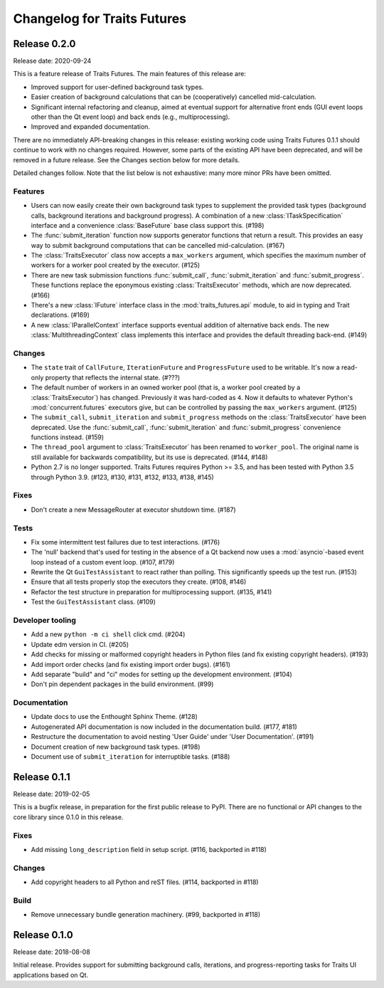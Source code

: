 ..
   (C) Copyright 2018-2020 Enthought, Inc., Austin, TX
   All rights reserved.

   This software is provided without warranty under the terms of the BSD
   license included in LICENSE.txt and may be redistributed only under
   the conditions described in the aforementioned license. The license
   is also available online at http://www.enthought.com/licenses/BSD.txt

   Thanks for using Enthought open source!

Changelog for Traits Futures
============================

Release 0.2.0
-------------

Release date: 2020-09-24

This is a feature release of Traits Futures. The main features of this
release are:

* Improved support for user-defined background task types.
* Easier creation of background calculations that can be (cooperatively)
  cancelled mid-calculation.
* Significant internal refactoring and cleanup, aimed at eventual support
  for alternative front ends (GUI event loops other than the Qt event
  loop) and back ends (e.g., multiprocessing).
* Improved and expanded documentation.

There are no immediately API-breaking changes in this release: existing working
code using Traits Futures 0.1.1 should continue to work with no changes
required. However, some parts of the existing API have been deprecated, and
will be removed in a future release. See the Changes section below for more
details.

Detailed changes follow. Note that the list below is not exhaustive: many
more minor PRs have been omitted.

Features
~~~~~~~~

* Users can now easily create their own background task types to supplement
  the provided task types (background calls, background iterations and
  background progress). A combination of a new :class:`ITaskSpecification`
  interface and a convenience :class:`BaseFuture` base class support this.
  (#198)
* The :func:`submit_iteration` function now supports generator functions that
  return a result. This provides an easy way to submit background computations
  that can be cancelled mid-calculation. (#167)
* The :class:`TraitsExecutor` class now accepts a ``max_workers`` argument,
  which specifies the maximum number of workers for a worker pool created
  by the executor. (#125)
* There are new task submission functions :func:`submit_call`,
  :func:`submit_iteration` and :func:`submit_progress`. These functions replace
  the eponymous existing :class:`TraitsExecutor` methods, which are now
  deprecated. (#166)
* There's a new :class:`IFuture` interface class in the
  :mod:`traits_futures.api` module, to aid in typing and Trait declarations.
  (#169)
* A new :class:`IParallelContext` interface supports eventual addition
  of alternative back ends. The new :class:`MultithreadingContext` class
  implements this interface and provides the default threading back-end.
  (#149)

Changes
~~~~~~~

* The ``state`` trait of ``CallFuture``, ``IterationFuture`` and
  ``ProgressFuture`` used to be writable. It's now a read-only property
  that reflects the internal state. (#???)
* The default number of workers in an owned worker pool (that is, a worker pool
  created by a :class:`TraitsExecutor`) has changed. Previously it was
  hard-coded as ``4``. Now it defaults to whatever Python's
  :mod:`concurrent.futures` executors give, but can be controlled by passing
  the ``max_workers`` argument. (#125)
* The ``submit_call``, ``submit_iteration`` and ``submit_progress``
  methods on the :class:`TraitsExecutor` have been deprecated. Use the
  :func:`submit_call`, :func:`submit_iteration` and :func:`submit_progress`
  convenience functions instead. (#159)
* The ``thread_pool`` argument to :class:`TraitsExecutor` has been renamed
  to ``worker_pool``. The original name is still available for backwards
  compatibility, but its use is deprecated. (#144, #148)
* Python 2.7 is no longer supported. Traits Futures requires Python >= 3.5,
  and has been tested with Python 3.5 through Python 3.9. (#123, #130, #131,
  #132, #133, #138, #145)

Fixes
~~~~~

* Don't create a new MessageRouter at executor shutdown time. (#187)

Tests
~~~~~

* Fix some intermittent test failures due to test interactions. (#176)
* The 'null' backend that's used for testing in the absence of a Qt backend
  now uses a :mod:`asyncio`-based event loop instead of a custom event loop.
  (#107, #179)
* Rewrite the Qt ``GuiTestAssistant`` to react rather than polling. This
  significantly speeds up the test run. (#153)
* Ensure that all tests properly stop the executors they create. (#108, #146)
* Refactor the test structure in preparation for multiprocessing
  support. (#135, #141)
* Test the ``GuiTestAssistant`` class. (#109)

Developer tooling
~~~~~~~~~~~~~~~~~

* Add a new ``python -m ci shell`` click cmd. (#204)
* Update edm version in CI. (#205)
* Add checks for missing or malformed copyright headers in Python files (and
  fix existing copyright headers). (#193)
* Add import order checks (and fix existing import order bugs). (#161)
* Add separate "build" and "ci" modes for setting up the development
  environment. (#104)
* Don't pin dependent packages in the build environment. (#99)

Documentation
~~~~~~~~~~~~~

* Update docs to use the Enthought Sphinx Theme. (#128)
* Autogenerated API documentation is now included in the documentation
  build. (#177, #181)
* Restructure the documentation to avoid nesting 'User Guide'
  under 'User Documentation'. (#191)
* Document creation of new background task types. (#198)
* Document use of ``submit_iteration`` for interruptible tasks. (#188)


Release 0.1.1
-------------

Release date: 2019-02-05

This is a bugfix release, in preparation for the first public release to PyPI. There
are no functional or API changes to the core library since 0.1.0 in this release.

Fixes
~~~~~

- Add missing ``long_description`` field in setup script. (#116, backported in #118)

Changes
~~~~~~~

- Add copyright headers to all Python and reST files. (#114, backported in #118)

Build
~~~~~

- Remove unnecessary bundle generation machinery. (#99, backported in #118)


Release 0.1.0
-------------

Release date: 2018-08-08

Initial release. Provides support for submitting background calls, iterations,
and progress-reporting tasks for Traits UI applications based on Qt.
